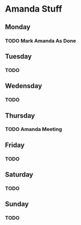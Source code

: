 # Amanda Stuff

* Amanda Stuff
** Monday
*** TODO Mark Amanda As Done
SCHEDULED: <2021-04-19 Mon>
** Tuesday
*** TODO
** Wedensday
*** TODO
** Thursday
*** TODO Amanda Meeting
SCHEDULED: <2021-04-22 Thu 14:00>
** Friday
*** TODO
** Saturday
*** TODO
** Sunday
*** TODO
